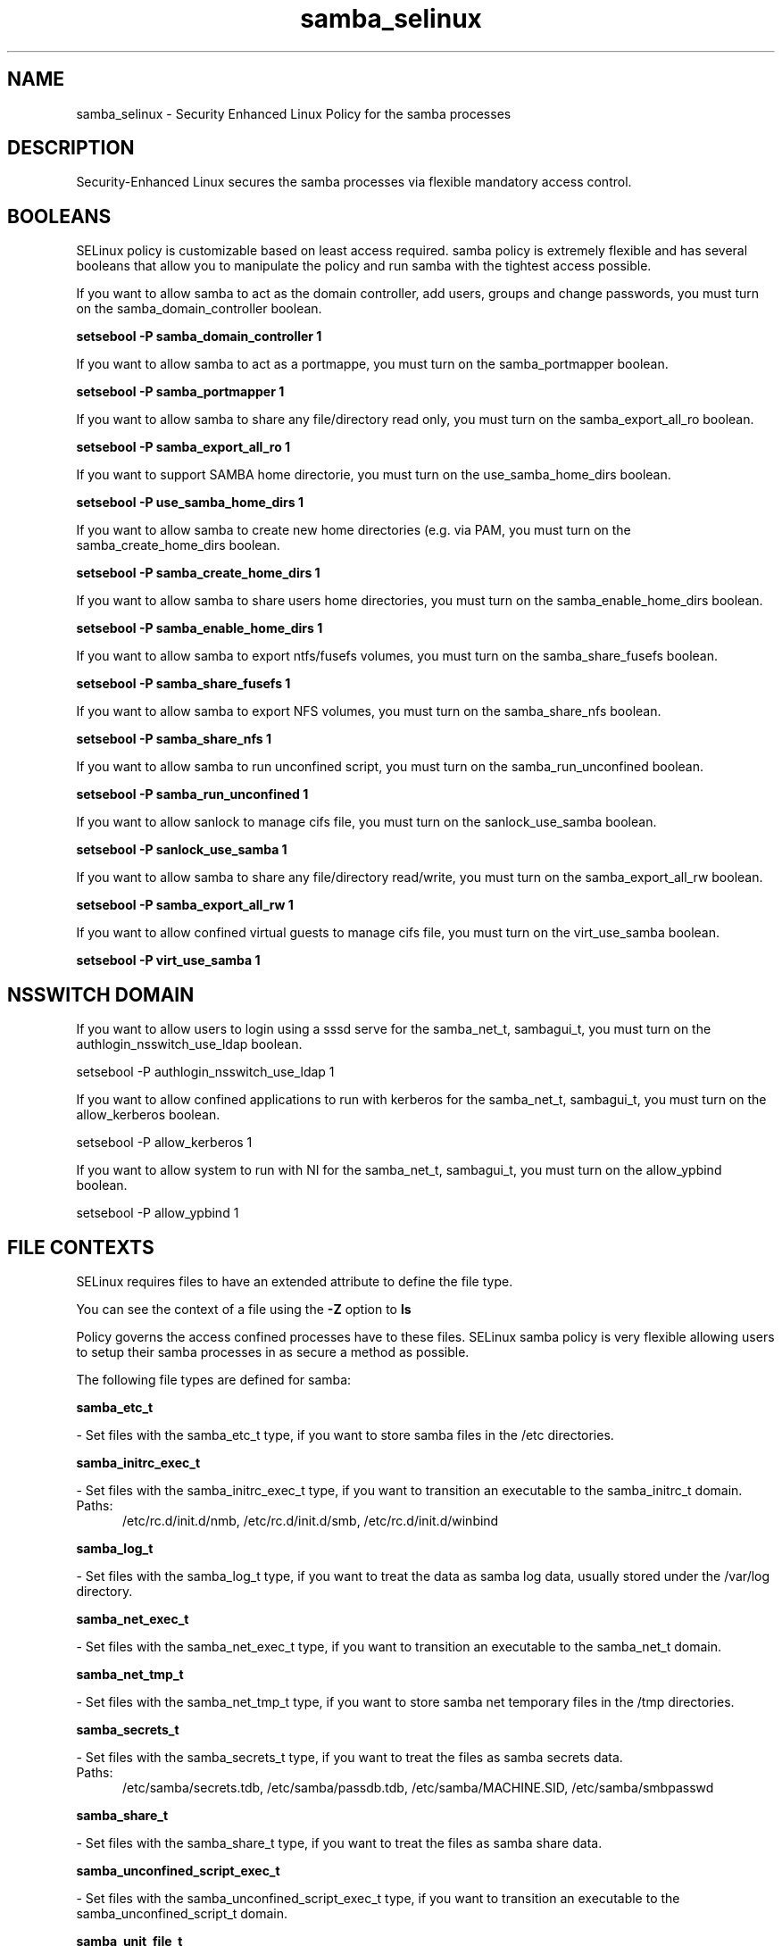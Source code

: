 .TH  "samba_selinux"  "8"  "samba" "dwalsh@redhat.com" "samba SELinux Policy documentation"
.SH "NAME"
samba_selinux \- Security Enhanced Linux Policy for the samba processes
.SH "DESCRIPTION"

Security-Enhanced Linux secures the samba processes via flexible mandatory access
control.  

.SH BOOLEANS
SELinux policy is customizable based on least access required.  samba policy is extremely flexible and has several booleans that allow you to manipulate the policy and run samba with the tightest access possible.


.PP
If you want to allow samba to act as the domain controller, add users, groups and change passwords, you must turn on the samba_domain_controller boolean.

.EX
.B setsebool -P samba_domain_controller 1
.EE

.PP
If you want to allow samba to act as a portmappe, you must turn on the samba_portmapper boolean.

.EX
.B setsebool -P samba_portmapper 1
.EE

.PP
If you want to allow samba to share any file/directory read only, you must turn on the samba_export_all_ro boolean.

.EX
.B setsebool -P samba_export_all_ro 1
.EE

.PP
If you want to support SAMBA home directorie, you must turn on the use_samba_home_dirs boolean.

.EX
.B setsebool -P use_samba_home_dirs 1
.EE

.PP
If you want to allow samba to create new home directories (e.g. via PAM, you must turn on the samba_create_home_dirs boolean.

.EX
.B setsebool -P samba_create_home_dirs 1
.EE

.PP
If you want to allow samba to share users home directories, you must turn on the samba_enable_home_dirs boolean.

.EX
.B setsebool -P samba_enable_home_dirs 1
.EE

.PP
If you want to allow samba to export ntfs/fusefs volumes, you must turn on the samba_share_fusefs boolean.

.EX
.B setsebool -P samba_share_fusefs 1
.EE

.PP
If you want to allow samba to export NFS volumes, you must turn on the samba_share_nfs boolean.

.EX
.B setsebool -P samba_share_nfs 1
.EE

.PP
If you want to allow samba to run unconfined script, you must turn on the samba_run_unconfined boolean.

.EX
.B setsebool -P samba_run_unconfined 1
.EE

.PP
If you want to allow sanlock to manage cifs file, you must turn on the sanlock_use_samba boolean.

.EX
.B setsebool -P sanlock_use_samba 1
.EE

.PP
If you want to allow samba to share any file/directory read/write, you must turn on the samba_export_all_rw boolean.

.EX
.B setsebool -P samba_export_all_rw 1
.EE

.PP
If you want to allow confined virtual guests to manage cifs file, you must turn on the virt_use_samba boolean.

.EX
.B setsebool -P virt_use_samba 1
.EE

.SH NSSWITCH DOMAIN

.PP
If you want to allow users to login using a sssd serve for the samba_net_t, sambagui_t, you must turn on the authlogin_nsswitch_use_ldap boolean.

.EX
setsebool -P authlogin_nsswitch_use_ldap 1
.EE

.PP
If you want to allow confined applications to run with kerberos for the samba_net_t, sambagui_t, you must turn on the allow_kerberos boolean.

.EX
setsebool -P allow_kerberos 1
.EE

.PP
If you want to allow system to run with NI for the samba_net_t, sambagui_t, you must turn on the allow_ypbind boolean.

.EX
setsebool -P allow_ypbind 1
.EE

.SH FILE CONTEXTS
SELinux requires files to have an extended attribute to define the file type. 
.PP
You can see the context of a file using the \fB\-Z\fP option to \fBls\bP
.PP
Policy governs the access confined processes have to these files. 
SELinux samba policy is very flexible allowing users to setup their samba processes in as secure a method as possible.
.PP 
The following file types are defined for samba:


.EX
.PP
.B samba_etc_t 
.EE

- Set files with the samba_etc_t type, if you want to store samba files in the /etc directories.


.EX
.PP
.B samba_initrc_exec_t 
.EE

- Set files with the samba_initrc_exec_t type, if you want to transition an executable to the samba_initrc_t domain.

.br
.TP 5
Paths: 
/etc/rc\.d/init\.d/nmb, /etc/rc\.d/init\.d/smb, /etc/rc\.d/init\.d/winbind

.EX
.PP
.B samba_log_t 
.EE

- Set files with the samba_log_t type, if you want to treat the data as samba log data, usually stored under the /var/log directory.


.EX
.PP
.B samba_net_exec_t 
.EE

- Set files with the samba_net_exec_t type, if you want to transition an executable to the samba_net_t domain.


.EX
.PP
.B samba_net_tmp_t 
.EE

- Set files with the samba_net_tmp_t type, if you want to store samba net temporary files in the /tmp directories.


.EX
.PP
.B samba_secrets_t 
.EE

- Set files with the samba_secrets_t type, if you want to treat the files as samba secrets data.

.br
.TP 5
Paths: 
/etc/samba/secrets\.tdb, /etc/samba/passdb\.tdb, /etc/samba/MACHINE\.SID, /etc/samba/smbpasswd

.EX
.PP
.B samba_share_t 
.EE

- Set files with the samba_share_t type, if you want to treat the files as samba share data.


.EX
.PP
.B samba_unconfined_script_exec_t 
.EE

- Set files with the samba_unconfined_script_exec_t type, if you want to transition an executable to the samba_unconfined_script_t domain.


.EX
.PP
.B samba_unit_file_t 
.EE

- Set files with the samba_unit_file_t type, if you want to treat the files as samba unit content.

.br
.TP 5
Paths: 
/usr/lib/systemd/system/smb.*, /usr/lib/systemd/system/nmb.*

.EX
.PP
.B samba_var_t 
.EE

- Set files with the samba_var_t type, if you want to store the s files under the /var directory.

.br
.TP 5
Paths: 
/var/spool/samba(/.*)?, /var/cache/samba(/.*)?, /var/lib/samba(/.*)?

.EX
.PP
.B sambagui_exec_t 
.EE

- Set files with the sambagui_exec_t type, if you want to transition an executable to the sambagui_t domain.


.PP
Note: File context can be temporarily modified with the chcon command.  If you want to permanantly change the file context you need to use the 
.B semanage fcontext 
command.  This will modify the SELinux labeling database.  You will need to use
.B restorecon
to apply the labels.

.SH PROCESS TYPES
SELinux defines process types (domains) for each process running on the system
.PP
You can see the context of a process using the \fB\-Z\fP option to \fBps\bP
.PP
Policy governs the access confined processes have to files. 
SELinux samba policy is very flexible allowing users to setup their samba processes in as secure a method as possible.
.PP 
The following process types are defined for samba:

.EX
.B samba_net_t, samba_unconfined_script_t, sambagui_t 
.EE
.PP
Note: 
.B semanage permissive -a PROCESS_TYPE 
can be used to make a process type permissive. Permissive process types are not denied access by SELinux. AVC messages will still be generated.

.SH "COMMANDS"
.B semanage fcontext
can also be used to manipulate default file context mappings.
.PP
.B semanage permissive
can also be used to manipulate whether or not a process type is permissive.
.PP
.B semanage module
can also be used to enable/disable/install/remove policy modules.

.B semanage boolean
can also be used to manipulate the booleans

.PP
.B system-config-selinux 
is a GUI tool available to customize SELinux policy settings.

.SH AUTHOR	
This manual page was autogenerated by genman.py.

.SH "SEE ALSO"
selinux(8), samba(8), semanage(8), restorecon(8), chcon(1)
, setsebool(8)